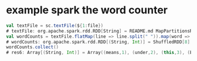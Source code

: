 
* example spark the word counter 
#+begin_src scala
val textFile = sc.textFile(${1:file})
# textFile: org.apache.spark.rdd.RDD[String] = README.md MapPartitionsRDD[1] at textFile at <console>:25
val wordCounts = textFile.flatMap(line => line.split(" ")).map(word => (word, 1)).reduceByKey((a, b) => a + b)
# wordCounts: org.apache.spark.rdd.RDD[(String, Int)] = ShuffledRDD[8] at reduceByKey at <console>:28
wordCounts.collect()
# res6: Array[(String, Int)] = Array((means,1), (under,2), (this,3), (Because,1), (Python,2), (agree,1), (cluster.,1), ...)


#+end_src
